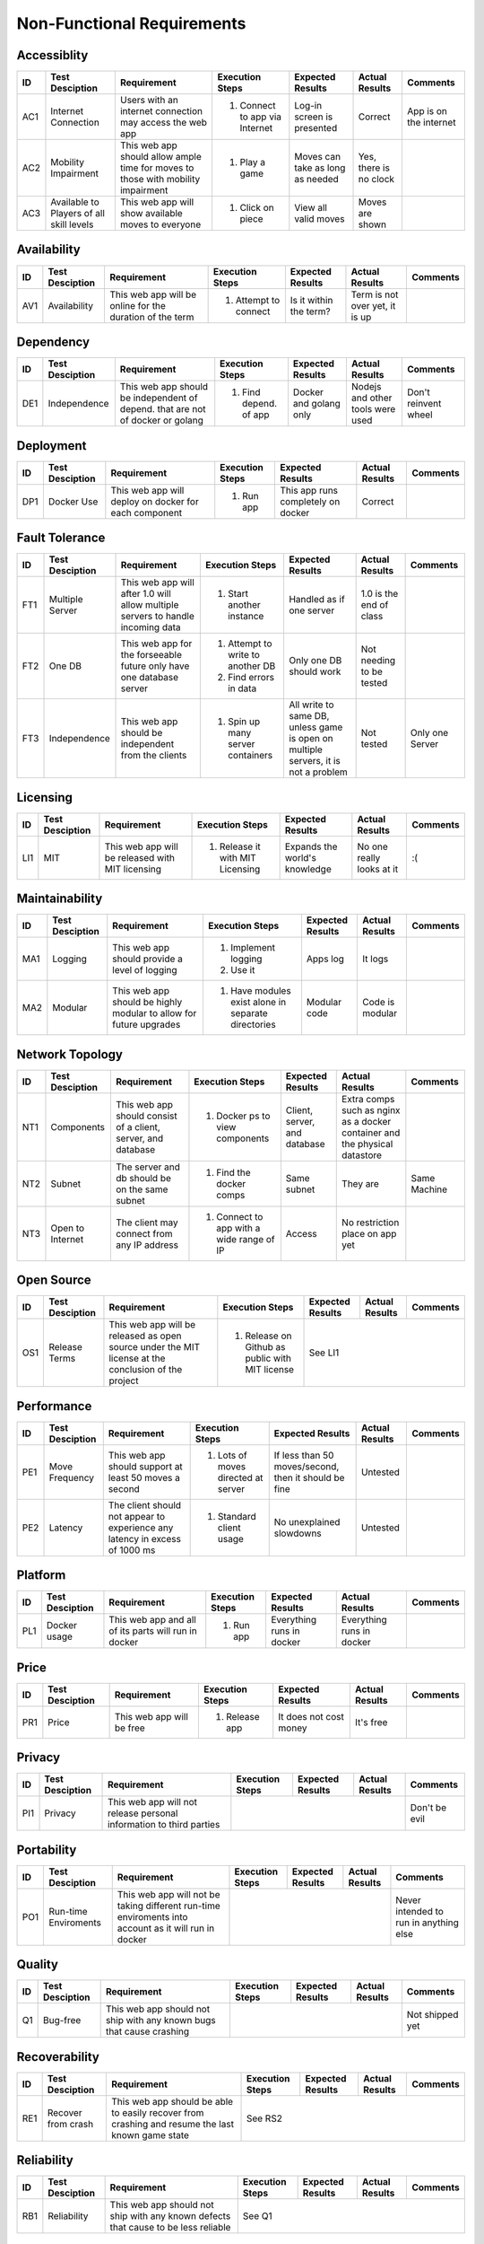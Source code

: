 Non-Functional Requirements
===========================

Accessiblity
------------

+------+-----------------+-------------+-----------------+------------------+----------------+----------+
|  ID  | Test Desciption | Requirement | Execution Steps | Expected Results | Actual Results | Comments |
+======+=================+=============+=================+==================+================+==========+
|  AC1 | Internet        | Users with  | 1. Connect to   | Log-in screen    | Correct        | App is   |
|      | Connection      | an internet |    app via      | is presented     |                | on the   |
|      |                 | connection  |    Internet     |                  |                | internet |
|      |                 | may access  |                 |                  |                |          |
|      |                 | the web app |                 |                  |                |          |
+------+-----------------+-------------+-----------------+------------------+----------------+----------+
|  AC2 | Mobility        | This web    | 1. Play a game  | Moves can take   | Yes, there is  |          |
|      | Impairment      | app should  |                 | as long as       | no clock       |          |
|      |                 | allow ample |                 | needed           |                |          |
|      |                 | time for    |                 |                  |                |          |
|      |                 | moves to    |                 |                  |                |          |
|      |                 | those with  |                 |                  |                |          |
|      |                 | mobility    |                 |                  |                |          |
|      |                 | impairment  |                 |                  |                |          |
+------+-----------------+-------------+-----------------+------------------+----------------+----------+
|  AC3 | Available to    | This web    | 1. Click on     | View all valid   | Moves are      |          |
|      | Players of all  | app will    |    piece        | moves            | shown          |          |
|      | skill levels    | show        |                 |                  |                |          |
|      |                 | available   |                 |                  |                |          |
|      |                 | moves to    |                 |                  |                |          |
|      |                 | everyone    |                 |                  |                |          |
+------+-----------------+-------------+-----------------+------------------+----------------+----------+

Availability
------------


+------+-----------------+-------------+-----------------+------------------+----------------+----------+
|  ID  | Test Desciption | Requirement | Execution Steps | Expected Results | Actual Results | Comments |
+======+=================+=============+=================+==================+================+==========+
| AV1  | Availability    | This web    | 1. Attempt to   | Is it within the | Term is not    |          |
|      |                 | app will be |    connect      | term?            | over yet, it   |          |
|      |                 | online for  |                 |                  | is up          |          |
|      |                 | the         |                 |                  |                |          |
|      |                 | duration of |                 |                  |                |          |
|      |                 | the term    |                 |                  |                |          |
+------+-----------------+-------------+-----------------+------------------+----------------+----------+

Dependency
----------


+------+-----------------+-------------+-----------------+------------------+----------------+----------+
|  ID  | Test Desciption | Requirement | Execution Steps | Expected Results | Actual Results | Comments |
+======+=================+=============+=================+==================+================+==========+
|  DE1 | Independence    | This web    | 1. Find depend. | Docker and       | Nodejs and     | Don't    |
|      |                 | app should  |    of app       | golang only      | other tools    | reinvent |
|      |                 | be          |                 |                  | were used      | wheel    |
|      |                 | independent |                 |                  |                |          |
|      |                 | of depend.  |                 |                  |                |          |
|      |                 | that are    |                 |                  |                |          |
|      |                 | not of      |                 |                  |                |          |
|      |                 | docker or   |                 |                  |                |          |
|      |                 | golang      |                 |                  |                |          |
+------+-----------------+-------------+-----------------+------------------+----------------+----------+

Deployment
----------


+------+-----------------+-------------+-----------------+------------------+----------------+----------+
|  ID  | Test Desciption | Requirement | Execution Steps | Expected Results | Actual Results | Comments |
+======+=================+=============+=================+==================+================+==========+
|  DP1 | Docker Use      | This web    | 1. Run app      | This app runs    | Correct        |          |
|      |                 | app will    |                 | completely on    |                |          |
|      |                 | deploy on   |                 | docker           |                |          |
|      |                 | docker for  |                 |                  |                |          |
|      |                 | each        |                 |                  |                |          |
|      |                 | component   |                 |                  |                |          |
+------+-----------------+-------------+-----------------+------------------+----------------+----------+

Fault Tolerance
---------------

+------+-----------------+-------------+-----------------+------------------+----------------+----------+
|  ID  | Test Desciption | Requirement | Execution Steps | Expected Results | Actual Results | Comments |
+======+=================+=============+=================+==================+================+==========+
|  FT1 | Multiple Server | This web    | 1. Start        | Handled as if    | 1.0 is the end |          |
|      |                 | app will    |    another      | one server       | of class       |          |
|      |                 | after 1.0   |    instance     |                  |                |          |
|      |                 | will allow  |                 |                  |                |          |
|      |                 | multiple    |                 |                  |                |          |
|      |                 | servers to  |                 |                  |                |          |
|      |                 | handle      |                 |                  |                |          |
|      |                 | incoming    |                 |                  |                |          |
|      |                 | data        |                 |                  |                |          |
+------+-----------------+-------------+-----------------+------------------+----------------+----------+
|  FT2 | One DB          | This web    | 1. Attempt to   | Only one DB      | Not needing to |          |
|      |                 | app for the |    write to     | should work      | be tested      |          |
|      |                 | forseeable  |    another DB   |                  |                |          |
|      |                 | future only | 2. Find errors  |                  |                |          |
|      |                 | have one    |    in data      |                  |                |          |
|      |                 | database    |                 |                  |                |          |
|      |                 | server      |                 |                  |                |          |
+------+-----------------+-------------+-----------------+------------------+----------------+----------+
|  FT3 | Independence    | This web    | 1. Spin up many | All write to     | Not tested     | Only one |
|      |                 | app should  |    server       | same DB, unless  |                | Server   |
|      |                 | be          |    containers   | game is open     |                |          |
|      |                 | independent |                 | on multiple      |                |          |
|      |                 | from the    |                 | servers, it is   |                |          |
|      |                 | clients     |                 | not a problem    |                |          |
+------+-----------------+-------------+-----------------+------------------+----------------+----------+

Licensing
---------

+------+-----------------+-------------+-----------------+------------------+----------------+----------+
|  ID  | Test Desciption | Requirement | Execution Steps | Expected Results | Actual Results | Comments |
+======+=================+=============+=================+==================+================+==========+
|  LI1 | MIT             | This web    | 1.  Release it  | Expands the      | No one really  | :(       |
|      |                 | app will be |     with MIT    | world's          | looks at it    |          |
|      |                 | released    |     Licensing   | knowledge        |                |          |
|      |                 | with MIT    |                 |                  |                |          |
|      |                 | licensing   |                 |                  |                |          |
+------+-----------------+-------------+-----------------+------------------+----------------+----------+

Maintainability
---------------

+------+-----------------+-------------+-----------------+------------------+----------------+----------+
|  ID  | Test Desciption | Requirement | Execution Steps | Expected Results | Actual Results | Comments |
+======+=================+=============+=================+==================+================+==========+
|  MA1 | Logging         | This web    | 1. Implement    | Apps log         | It logs        |          | 
|      |                 | app should  |    logging      |                  |                |          |
|      |                 | provide a   | 2. Use it       |                  |                |          |
|      |                 | level of    |                 |                  |                |          |
|      |                 | logging     |                 |                  |                |          |
+------+-----------------+-------------+-----------------+------------------+----------------+----------+
|  MA2 | Modular         | This web    | 1. Have         | Modular code     | Code is        |          |
|      |                 | app should  |    modules      |                  | modular        |          |
|      |                 | be highly   |    exist alone  |                  |                |          |
|      |                 | modular to  |    in separate  |                  |                |          |
|      |                 | allow for   |    directories  |                  |                |          |
|      |                 | future      |                 |                  |                |          |
|      |                 | upgrades    |                 |                  |                |          |
+------+-----------------+-------------+-----------------+------------------+----------------+----------+

Network Topology
----------------

+------+-----------------+-------------+-----------------+------------------+----------------+----------+
|  ID  | Test Desciption | Requirement | Execution Steps | Expected Results | Actual Results | Comments |
+======+=================+=============+=================+==================+================+==========+
|  NT1 | Components      | This web    | 1. Docker ps    | Client, server,  | Extra comps    |          |
|      |                 | app should  |    to view      | and database     | such as nginx  |          |
|      |                 | consist of  |    components   |                  | as a docker    |          |
|      |                 | a client,   |                 |                  | container and  |          |
|      |                 | server, and |                 |                  | the physical   |          |
|      |                 | database    |                 |                  | datastore      |          |
+------+-----------------+-------------+-----------------+------------------+----------------+----------+
|  NT2 | Subnet          | The server  | 1. Find the     | Same subnet      | They are       | Same     |
|      |                 | and db      |    docker comps |                  |                | Machine  |
|      |                 | should be   |                 |                  |                |          |
|      |                 | on the same |                 |                  |                |          |
|      |                 | subnet      |                 |                  |                |          |
+------+-----------------+-------------+-----------------+------------------+----------------+----------+
|  NT3 | Open to         | The client  | 1. Connect to   | Access           | No restriction |          |
|      | Internet        | may connect |    app with a   |                  | place on app   |          |
|      |                 | from any IP |    wide range   |                  | yet            |          |
|      |                 | address     |    of IP        |                  |                |          |
+------+-----------------+-------------+-----------------+------------------+----------------+----------+

Open Source
-----------

+------+-----------------+-------------+-----------------+------------------+----------------+----------+
|  ID  | Test Desciption | Requirement | Execution Steps | Expected Results | Actual Results | Comments |
+======+=================+=============+=================+==================+================+==========+
|  OS1 | Release Terms   | This web    | 1. Release on   | See LI1                                      |
|      |                 | app will be |    Github as    |                                              |
|      |                 | released as |    public with  |                                              |
|      |                 | open source |    MIT license  |                                              |
|      |                 | under the   |                 |                                              |
|      |                 | MIT license |                 |                                              |
|      |                 | at the      |                 |                                              |
|      |                 | conclusion  |                 |                                              |
|      |                 | of the      |                 |                                              |
|      |                 | project     |                 |                                              |
+------+-----------------+-------------+-----------------+------------------+----------------+----------+

Performance
-----------

+------+-----------------+-------------+-----------------+------------------+----------------+----------+
|  ID  | Test Desciption | Requirement | Execution Steps | Expected Results | Actual Results | Comments |
+======+=================+=============+=================+==================+================+==========+
|  PE1 | Move Frequency  | This web    | 1. Lots of      | If less than 50  | Untested       |          |
|      |                 | app should  |    moves        | moves/second,    |                |          |
|      |                 | support at  |    directed at  | then it should   |                |          |
|      |                 | least 50    |    server       | be fine          |                |          |
|      |                 | moves a     |                 |                  |                |          |
|      |                 | second      |                 |                  |                |          |
+------+-----------------+-------------+-----------------+------------------+----------------+----------+
|  PE2 | Latency         | The client  | 1. Standard     | No unexplained   | Untested       |          |
|      |                 | should not  |    client       | slowdowns        |                |          |
|      |                 | appear to   |    usage        |                  |                |          |
|      |                 | experience  |                 |                  |                |          |
|      |                 | any latency |                 |                  |                |          |
|      |                 | in excess   |                 |                  |                |          |
|      |                 | of 1000 ms  |                 |                  |                |          |
+------+-----------------+-------------+-----------------+------------------+----------------+----------+


Platform
--------

+------+-----------------+-------------+-----------------+------------------+----------------+----------+
|  ID  | Test Desciption | Requirement | Execution Steps | Expected Results | Actual Results | Comments |
+======+=================+=============+=================+==================+================+==========+
|  PL1 | Docker usage    | This web    | 1. Run app      | Everything runs  | Everything     |          |
|      |                 | app and all |                 | in docker        | runs in docker |          |
|      |                 | of its      |                 |                  |                |          |
|      |                 | parts will  |                 |                  |                |          |
|      |                 | run in      |                 |                  |                |          |
|      |                 | docker      |                 |                  |                |          |
+------+-----------------+-------------+-----------------+------------------+----------------+----------+

Price
-----

+------+-----------------+-------------+-----------------+------------------+----------------+----------+
|  ID  | Test Desciption | Requirement | Execution Steps | Expected Results | Actual Results | Comments |
+======+=================+=============+=================+==================+================+==========+
|  PR1 | Price           | This web    | 1. Release app  | It does not cost | It's free      |          |
|      |                 | app will be |                 | money            |                |          |
|      |                 | free        |                 |                  |                |          |
+------+-----------------+-------------+-----------------+------------------+----------------+----------+

Privacy
-------

+------+-----------------+-------------+-----------------+------------------+----------------+----------+
|  ID  | Test Desciption | Requirement | Execution Steps | Expected Results | Actual Results | Comments |
+======+=================+=============+=================+==================+================+==========+
| PI1  | Privacy         | This web    |                                                     | Don't be |
|      |                 | app will    |                                                     | evil     |
|      |                 | not release |                                                     |          |
|      |                 | personal    |                                                     |          |
|      |                 | information |                                                     |          |
|      |                 | to third    |                                                     |          |
|      |                 | parties     |                                                     |          |
+------+-----------------+-------------+-----------------+------------------+----------------+----------+

Portability
-----------

+------+-----------------+-------------+-----------------+------------------+----------------+----------+
|  ID  | Test Desciption | Requirement | Execution Steps | Expected Results | Actual Results | Comments |
+======+=================+=============+=================+==================+================+==========+
|  PO1 | Run-time        | This web    |                                                     | Never    |
|      | Enviroments     | app will    |                                                     | intended |
|      |                 | not be      |                                                     | to run   |
|      |                 | taking      |                                                     | in       |
|      |                 | different   |                                                     | anything |
|      |                 | run-time    |                                                     | else     |
|      |                 | enviroments |                                                     |          |
|      |                 | into        |                                                     |          |
|      |                 | account as  |                                                     |          |
|      |                 | it will run |                                                     |          |
|      |                 | in docker   |                                                     |          |
+------+-----------------+-------------+-----------------+------------------+----------------+----------+

Quality
-------

+------+-----------------+-------------+-----------------+------------------+----------------+----------+
|  ID  | Test Desciption | Requirement | Execution Steps | Expected Results | Actual Results | Comments |
+======+=================+=============+=================+==================+================+==========+
|  Q1  | Bug-free        | This web    |                                                     | Not      |
|      |                 | app should  |                                                     | shipped  |
|      |                 | not ship    |                                                     | yet      |
|      |                 | with any    |                                                     |          |
|      |                 | known bugs  |                                                     |          |
|      |                 | that cause  |                                                     |          |
|      |                 | crashing    |                                                     |          |
+------+-----------------+-------------+-----------------+------------------+----------------+----------+

Recoverability
--------------

+------+-----------------+-------------+-----------------+------------------+----------------+----------+
|  ID  | Test Desciption | Requirement | Execution Steps | Expected Results | Actual Results | Comments |
+======+=================+=============+=================+==================+================+==========+
|  RE1 | Recover from    | This web    | See RS2                                                        |
|      | crash           | app should  |                                                                |
|      |                 | be able to  |                                                                |
|      |                 | easily      |                                                                |
|      |                 | recover     |                                                                |
|      |                 | from        |                                                                |
|      |                 | crashing    |                                                                |
|      |                 | and resume  |                                                                |
|      |                 | the last    |                                                                |
|      |                 | known game  |                                                                |
|      |                 | state       |                                                                |
+------+-----------------+-------------+-----------------+------------------+----------------+----------+

Reliability
-----------

+------+-----------------+-------------+-----------------+------------------+----------------+----------+
|  ID  | Test Desciption | Requirement | Execution Steps | Expected Results | Actual Results | Comments |
+======+=================+=============+=================+==================+================+==========+
|  RB1 | Reliability     | This web    | See Q1                                                         |
|      |                 | app should  |                                                                |
|      |                 | not ship    |                                                                |
|      |                 | with any    |                                                                |
|      |                 | known       |                                                                |
|      |                 | defects     |                                                                |
|      |                 | that cause  |                                                                |
|      |                 | to be less  |                                                                |
|      |                 | reliable    |                                                                |
+------+-----------------+-------------+-----------------+------------------+----------------+----------+

Response Time
-------------

+------+-----------------+-------------+-----------------+------------------+----------------+----------+
|  ID  | Test Desciption | Requirement | Execution Steps | Expected Results | Actual Results | Comments |
+======+=================+=============+=================+==================+================+==========+
| RT1  | Time allowance  | This web    | 1. Query server | Handles it fine  | Not tested     |          |
|      |                 | app should  |    continually  |                  |                |          |
|      |                 | return      |                 |                  |                |          |
|      |                 | results in  |                 |                  |                |          |
|      |                 | under a     |                 |                  |                |          |
|      |                 | second      |                 |                  |                |          |
+------+-----------------+-------------+-----------------+------------------+----------------+----------+

Reusability
-----------

+------+-----------------+-------------+-----------------+------------------+----------------+----------+
|  ID  | Test Desciption | Requirement | Execution Steps | Expected Results | Actual Results | Comments |
+======+=================+=============+=================+==================+================+==========+
|  RU1 | Modularity      | This web    | See MA2                                                        |
|      |                 | app should  |                                                                |
|      |                 | be built    |                                                                |
|      |                 | with many   |                                                                |
|      |                 | modules to  |                                                                |
|      |                 | allow for   |                                                                |
|      |                 | reuse of    |                                                                |
|      |                 | its         |                                                                |
|      |                 | components  |                                                                |
+------+-----------------+-------------+-----------------+------------------+----------------+----------+

Robustness
----------

+------+-----------------+-------------+-----------------+------------------+----------------+----------+
|  ID  | Test Desciption | Requirement | Execution Steps | Expected Results | Actual Results | Comments |
+======+=================+=============+=================+==================+================+==========+
|  RO1 | Crash Resistant | This web    | See Q1                                                         |
|      |                 | app should  |                                                                |
|      |                 | not crash   |                                                                |
|      |                 | from minor  |                                                                |
|      |                 | errors      |                                                                |
+------+-----------------+-------------+-----------------+------------------+----------------+----------+

Scalability
-----------

+------+-----------------+-------------+-----------------+------------------+----------------+----------+
|  ID  | Test Desciption | Requirement | Execution Steps | Expected Results | Actual Results | Comments |
+======+=================+=============+=================+==================+================+==========+
|  SC1 | Scalability     | This web    |                                                     | This is  |
|      |                 | app should  |                                                     | not a    |
|      |                 | not         |                                                     | priority |
|      |                 | prioritize  |                                                     |          |
|      |                 | scalability |                                                     |          |
|      |                 | with the    |                                                     |          |
|      |                 | release of  |                                                     |          |
|      |                 | 1.0         |                                                     |          |
+------+-----------------+-------------+-----------------+------------------+----------------+----------+

Security
--------

+------+-----------------+-------------+-----------------+------------------+----------------+----------+
|  ID  | Test Desciption | Requirement | Execution Steps | Expected Results | Actual Results | Comments |
+======+=================+=============+=================+==================+================+==========+
|  SE1 | Authentication  | This web    |                                                                |
|      |                 | app will    |                                                                |
|      |                 | not be      |                                                                |
|      |                 | responsible |                                                                |
|      |                 | for its own |                                                                |
|      |                 | auth        |                                                                |
+------+-----------------+-------------+-----------------+------------------+----------------+----------+
|  SE2 | Google Auth     | This web    | See L1                                                         |
|      |                 | app will    |                                                                |
|      |                 | rely on     |                                                                |
|      |                 | Google for  |                                                                |
|      |                 | its         |                                                                |
|      |                 | security    |                                                                |
+------+-----------------+-------------+-----------------+------------------+----------------+----------+

Supportability
--------------

+------+-----------------+-------------+-----------------+------------------+----------------+----------+
|  ID  | Test Desciption | Requirement | Execution Steps | Expected Results | Actual Results | Comments |
+======+=================+=============+=================+==================+================+==========+
|  SU1 | After Release   | This web    | 1. Release      | No maintainence  | We'll see      |          |
|      |                 | app will    | 2. Find time to |                  |                |          |
|      |                 | not be      |    work on it   |                  |                |          |
|      |                 | maintained  |                 |                  |                |          |
|      |                 | after       |                 |                  |                |          |
|      |                 | release     |                 |                  |                |          |
+------+-----------------+-------------+-----------------+------------------+----------------+----------+

Testability
-----------

+------+-----------------+-------------+-----------------+------------------+----------------+----------+
|  ID  | Test Desciption | Requirement | Execution Steps | Expected Results | Actual Results | Comments |
+======+=================+=============+=================+==================+================+==========+
|  TE1 | Unit Tests      | This web    | 1. Run unit     | If they pass app | Unit tests     |          |
|      |                 | app and its |    tests        | should be good   | are going fine |          |
|      |                 | many parts  |                 | to go            |                |          |
|      |                 | should be   |                 |                  |                |          |
|      |                 | highly      |                 |                  |                |          |
|      |                 | modular and |                 |                  |                |          |
|      |                 | allow for   |                 |                  |                |          |
|      |                 | testing     |                 |                  |                |          |
|      |                 | each module |                 |                  |                |          |
|      |                 | independent |                 |                  |                |          |
|      |                 | of one      |                 |                  |                |          |
|      |                 | another     |                 |                  |                |          |
+------+-----------------+-------------+-----------------+------------------+----------------+----------+

Usability
---------

+------+-----------------+-------------+-----------------+------------------+----------------+----------+
|  ID  | Test Desciption | Requirement | Execution Steps | Expected Results | Actual Results | Comments |
+======+=================+=============+=================+==================+================+==========+
|  US1 | One command     | This web    | 1. Attempt to   | One command      | Several clones | Easy to  |
|      | init            | app should  |    spin up new  |                  | and a docker   | make one |
|      |                 | have a one  |    instance     |                  | command        | command  |
|      |                 | command     |                 |                  |                |          |
|      |                 | init        |                 |                  |                |          |
+------+-----------------+-------------+-----------------+------------------+----------------+----------+
|  US2 | Only docker     | This web    | 1. Attempt to   | Only docker is   | Correct        |          | 
|      | Installed       | app should  |    spin up new  | needed           |                |          |
|      |                 | be able to  |    instance     |                  |                |          |
|      |                 | be run with |                 |                  |                |          |
|      |                 | only docker |                 |                  |                |          |
|      |                 | installed   |                 |                  |                |          |
|      |                 | on the host |                 |                  |                |          |
|      |                 | machine     |                 |                  |                |          |
+------+-----------------+-------------+-----------------+------------------+----------------+----------+

